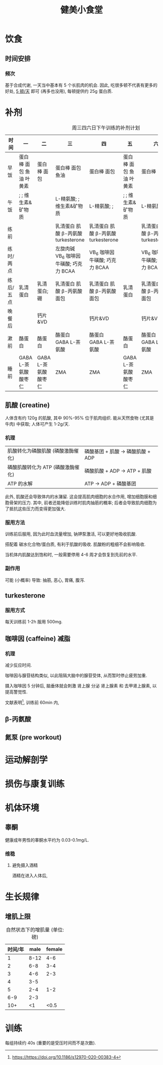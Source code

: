 #+title: 健美小食堂

* 饮食
** 时间安排
*** 频次

基于合成代谢, 一天当中基本有 5 个长肌肉的机会.
因此, 吃很多顿不代表有更多的好处, _5 顿\slash​天_ 即可 (再多也没用), 每顿提供约 25g 蛋白质.

* 补剂

#+CAPTION: 周三四六日下午训练的补剂计划
#+ATTR_HTML: :width 1000px
| 时间      | 一                      | 二                   | 三                                       | 四                                      | 五                      | 六                                      | 日                                      |
|-----------+-------------------------+----------------------+------------------------------------------+-----------------------------------------+-------------------------+-----------------------------------------+-----------------------------------------|
| 早饭      | 蛋白棒 面包 鱼油 叶黄素 | 蛋白棒 面包          | 蛋白棒 面包 鱼油                         | 蛋白棒 面包                             | 蛋白棒 面包 鱼油 叶黄素 | 蛋白棒                                  | 蛋白棒                                  |
| 午饭      | ; ; 维生素&矿物质       |                      | L-精氨酸; ; 维生素&矿物质                | L-精氨酸; ;                             | ; ; 维生素&矿物质       | L-精氨酸; ;                             | L-精氨酸; ; 维生素&矿物质               |
| 练前      |                         |                      | 乳清蛋白 肌酸 \beta-丙氨酸 turkesterone  | 乳清蛋白 肌酸 \beta-丙氨酸 turkesterone |                         | 乳清蛋白 肌酸 \beta-丙氨酸 turkesterone | 乳清蛋白 肌酸 \beta-丙氨酸 turkesterone |
| 练时/两点 |                         |                      | 左旋肉碱 VB_6 咖啡因 牛磺酸; 巧克力 BCAA | VB_6 咖啡因 牛磺酸; 巧克力 BCAA         |                         | VB_6 咖啡因 牛磺酸; 巧克力 BCAA         | VB_6 咖啡因 牛磺酸; 巧克力 BCAA         |
| 练后/五点 | 乳清蛋白                | 乳清蛋白; 硼         | 乳清蛋白 肌酸 \beta-丙氨酸 面包          | 乳清蛋白 肌酸 \beta-丙氨酸 面包         | 乳清蛋白                | 乳清蛋白 肌酸 \beta-丙氨酸 面包         | 乳清蛋白 肌酸 \beta-丙氨酸 面包         |
| 晚餐后    |                         | 钙片&VD              |                                          | 钙片&VD                                 |                         | 钙片&VD                                 |                                         |
| 漱前      | 酪蛋白                  | 酪蛋白               | 酪蛋白 GABA L-茶氨酸                     | 酪蛋白 GABA L-茶氨酸                    | 酪蛋白                  | 酪蛋白 GABA L-茶氨酸                    | 酪蛋白 GABA L-茶氨酸                    |
| 睡前      | GABA L-茶氨酸 酸枣仁    | GABA L-茶氨酸 酸枣仁 | ZMA                                      | ZMA                                     | GABA L-茶氨酸 酸枣仁    | ZMA                                     | ZMA                                     |

** 肌酸 (creatine)

人体含有约 120g 的肌酸, 其中 90%-95% 位于肌肉组织.
能从天然食物 (尤其是牛肉) 中获取; 人体可产生 1-2g\slash​天.

*** 机理

| 肌酸转化为磷酸肌酸 (磷酸激酶催化) | 磷酸基团 + 肌酸 \rightarrow 磷酸肌酸 + ADP |
| 磷酸肌酸转化为 ATP (磷酸激酶催化) |  磷酸肌酸 + ADP \rightarrow ATP + 肌酸     |
| ATP 的水解                        |             ATP \rightarrow ADP + 磷酸基团 |

此外, 肌酸还会导致体内的水潴留.
这会提高肌肉细胞的水合作用, 增加细胞膜和细胞骨架的压力.
其中, 前者还能降低训练时肌肉抽筋的概率; 后者会导致肌肉细胞为了抵抗这些压力而变得更加强大.

*** 服用方法

训练前后服用, 因为此时血流量增加, 钠钾泵激活, 可以更好地吸收肌酸.

搭配着 碳水化合物\slash​蛋白质, 有利于肌酸的吸收.  肌酸粉的粗细不会影响吸收.

当机体内肌酸达到饱和时, 一般需要停用 4-6 周才会恢复到先前的水平.

*** 副作用

可能 (小概率) 导致: 抽筋, 恶心, 胃痛, 腹泻.

** turkesterone

*** 服用方式

每天训练前 1-2h 服用 500mg.

** 咖啡因 (caffeine)                                                  :减脂:

*** 机理

减少反应时间.

咖啡因与腺苷结构类似, 以此阻隔大脑中的腺苷受体, 从而暂时停止疲劳加重.

摄入咖啡因 5 分钟后, 脑垂体就会刺激 肾上腺 分泌 肾上腺素 和 去甲肾上腺素, 以提高警觉性.

文献表明[fn:: [[https://https://doi.org/10.1186/s12970-020-00383-4]]], 训练前 60min 内,

** \beta-丙氨酸
** 氮泵 (pre workout)

* 运动解剖学
* 损伤与康复训练
* 机体环境
** 睾酮

健康成年男性的睾酮水平约为 0.03-0.1mg/L.

*** 维稳

**** 避免摄入酒精

酒精在进入人体后,

* 生长规律
** 增肌上限

#+CAPTION: 自然状态下的增肌量 (单位: 磅)
| 时间/年 | male |  female |
|---------+------+---------|
|       1 | 8-12 |     4-6 |
|       2 |  6-8 |     3-4 |
|       3 |  4-6 |     2-3 |
|       4 |  3-5 | \tilde2 |
|       5 |  2-4 |     1-2 |
|     6-9 |  2-3 | \tilde1 |
| 10\plus |   <1 |    <0.5 |

* 训练

每组持续约 40s (重要的是受压时间而不是次数).

# Local Variables:
# coding: utf-8-unix
# End:

